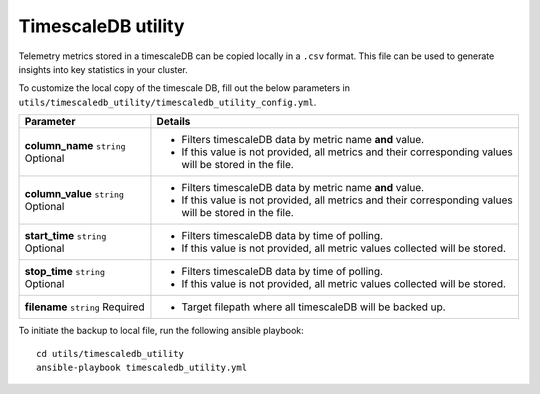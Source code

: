 TimescaleDB utility
---------------------

Telemetry metrics stored in a timescaleDB can be copied locally in a ``.csv`` format. This file can be used to generate insights into key statistics in your cluster.

To customize the local copy of the timescale DB, fill out the below parameters in ``utils/timescaledb_utility/timescaledb_utility_config.yml``.

+------------------+---------------------------------------------------------------------------------------------------------+
| Parameter        | Details                                                                                                 |
+==================+=========================================================================================================+
| **column_name**  | * Filters timescaleDB data by metric name **and** value.                                                |
| ``string``       | * If this value is not provided, all metrics and their corresponding values will be stored in the file. |
| Optional         |                                                                                                         |
+------------------+---------------------------------------------------------------------------------------------------------+
| **column_value** | * Filters timescaleDB data by metric name **and** value.                                                |
| ``string``       | * If this value is not provided, all metrics and their corresponding values will be stored in the file. |
| Optional         |                                                                                                         |
+------------------+---------------------------------------------------------------------------------------------------------+
| **start_time**   | * Filters timescaleDB data by time of polling.                                                          |
| ``string``       | * If this value is not provided, all metric values collected will be stored.                            |
| Optional         |                                                                                                         |
+------------------+---------------------------------------------------------------------------------------------------------+
| **stop_time**    | * Filters timescaleDB data by time of polling.                                                          |
| ``string``       | * If this value is not provided, all metric values collected will be stored.                            |
| Optional         |                                                                                                         |
+------------------+---------------------------------------------------------------------------------------------------------+
| **filename**     | * Target filepath where all timescaleDB will be backed up.                                              |
| ``string``       |                                                                                                         |
| Required         |                                                                                                         |
+------------------+---------------------------------------------------------------------------------------------------------+
To initiate the backup to local file, run the following ansible playbook: ::

    cd utils/timescaledb_utility
    ansible-playbook timescaledb_utility.yml

